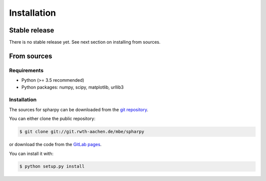 .. highlight:: shell

============
Installation
============


Stable release
--------------

There is no stable release yet. See next section on installing from sources.


From sources
------------

Requirements
============

- Python (>= 3.5 recommended)
- Python packages: numpy, scipy, matplotlib, urllib3

Installation
============

The sources for spharpy can be downloaded from the `git repository`_.

You can either clone the public repository:

.. code-block:: console

    $ git clone git://git.rwth-aachen.de/mbe/spharpy

or download the code from the `GitLab pages`_.

You can install it with:

.. code-block:: console

    $ python setup.py install

.. _GitLab pages: https://git.rwth-aachen.de/mbe/spharpy
.. _git repository: https://git.rwth-aachen.de/mbe/spharpy
